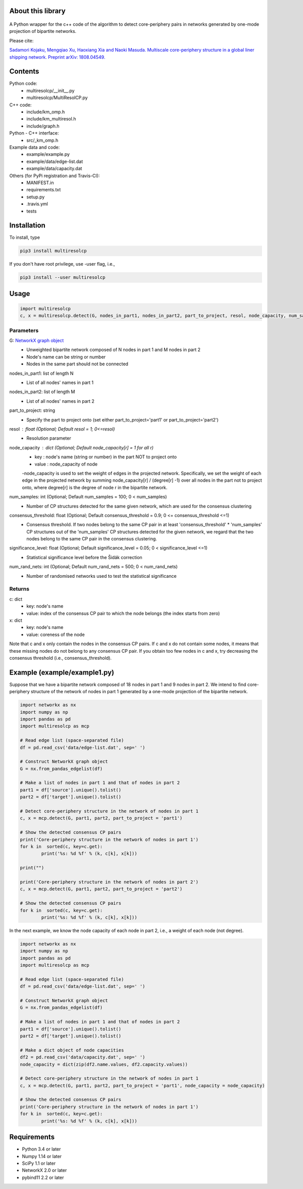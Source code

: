 
About this library
==================
.. figure:: https://travis-ci.org/skojaku/multiresolcp.svg?branch=master

A Python wrapper for the c++ code of the algorithm to detect core-periphery pairs in networks generated by one-mode projection of bipartite networks.

Please cite:

`Sadamori Kojaku, Mengqiao Xu, Haoxiang Xia and Naoki Masuda. Multiscale core-periphery structure in a global liner shipping network. Preprint arXiv: 1808.04549. <http://arxiv.org/abs/1808.04549>`_

Contents
========
Python code:
  - multiresolcp/__init__.py
  - multiresolcp/MultiResolCP.py

C++ code: 
  - include/km_omp.h
  - include/km_multiresol.h
  - include/graph.h

Python - C++ interface:
  - src/_km_omp.h

Example data and code:
  - example/example.py
  - example/data/edge-list.dat 
  - example/data/capacity.dat 

Others (for PyPi registration and Travis-CI):
  - MANIFEST.in
  - requirements.txt
  - setup.py
  - .travis.yml
  - tests

Installation
============

To install, type
      
.. code-block:: bash

  pip3 install multiresolcp 

If you don't have root privilege, use -user flag, i.e.,  
      
.. code-block:: bash

  pip3 install --user multiresolcp 


Usage
=====

.. code-block:: bash
  
  import multiresolcp
  c, x = multiresolcp.detect(G, nodes_in_part1, nodes_in_part2, part_to_project, resol, node_capacity, num_samples, consensus_threshold, significance_level, num_rand_nets)

Parameters
----------

G: `NetworkX graph object <https://networkx.github.io/documentation/stable/reference/introduction.html#graphs>`_
    - Unweighted  bipartite network composed of N nodes in part 1 and M nodes in part 2 
    - Node's name can be string or number
    - Nodes in the same part should not be connected

nodes_in_part1: list of length N 
    - List of all nodes' names in part 1

nodes_in_part2: list of length M 
    - List of all nodes' names in part 2

part_to_project: string 
    - Specify the part to project onto (set either part_to_project='part1' or part_to_project='part2')

resol : float (Optional; Default resol = 1; 0<=resol)
    - Resolution parameter 

node_capacity : dict (Optional; Default node_capacity[r] = 1 for all r)
    - key : node's name (string or number) in the part NOT to project onto 
    - value : node_capacity of node
    -node_capacity is used to set the weight of edges in the projected network. Specifically, we set the weight of each edge in the projected network by summing node_capacity[r] / (degree[r] -1) over all nodes in the part not to project onto, where degree[r] is the degree of node r in the bipartite network.

num_samples: int (Optional; Default num_samples = 100; 0 < num_samples)
    - Number of CP structures detected for the same given network, which are used for the consensus clustering

consensus_threshold: float (Optional; Default consensus_threshold = 0.9; 0 <= consensus_threshold <=1)
    - Consensus threshold. If two nodes belong to the same CP pair in at least 'consensus_threshold' * 'num_samples' CP structures out of the 'num_samples' CP structures detected for the given network, we regard that the two nodes belong to the same CP pair in the consensus clustering.

significance_level: float (Optional; Default significance_level = 0.05; 0 < significance_level <=1)
    - Statistical significance level before the Šidák correction

num_rand_nets: int (Optional; Default num_rand_nets = 500; 0 < num_rand_nets)
    - Number of randomised networks used to test the statistical significance

Returns
-------

c: dict
    - key: node's name
    - value: index of the consensus CP pair to which the node belongs (the index starts from zero)

x: dict
    - key: node's name
    - value: coreness of the node

Note that c and x only contain the nodes in the consensus CP pairs.
If c and x do not contain some nodes, it means that these missing nodes do not belong to any consensus CP pair. 
If you obtain too few nodes in c and x, try decreasing the consensus threshold (i.e., consensus_threshold).
    

Example (example/example1.py)
============================

Suppose that we have a bipartite network composed of 18 nodes in part 1 and 9 nodes in part 2.
We intend to find core-periphery structure of the network of nodes in part 1 generated by a one-mode projection of the bipartite network. 

.. code-block:: python

	import networkx as nx
	import numpy as np
	import pandas as pd
	import multiresolcp as mcp 
	
	# Read edge list (space-separated file)
	df = pd.read_csv('data/edge-list.dat', sep=' ')
	
	# Construct NetworkX graph object
	G = nx.from_pandas_edgelist(df)
	
	# Make a list of nodes in part 1 and that of nodes in part 2
	part1 = df['source'].unique().tolist()
	part2 = df['target'].unique().tolist()
	
	# Detect core-periphery structure in the network of nodes in part 1 
	c, x = mcp.detect(G, part1, part2, part_to_project = 'part1')
	
	# Show the detected consensus CP pairs 
	print('Core-periphery structure in the network of nodes in part 1')
	for k in  sorted(c, key=c.get):
		print('%s: %d %f' % (k, c[k], x[k]))
	
	print("") 
	
	print('Core-periphery structure in the network of nodes in part 2')
	c, x = mcp.detect(G, part1, part2, part_to_project = 'part2')
	
	# Show the detected consensus CP pairs 
	for k in  sorted(c, key=c.get):
		print('%s: %d %f' % (k, c[k], x[k]))

In the next example, we know the node capacity of each node in part 2, i.e., a weight of each node (not degree).

.. code-block:: python

	import networkx as nx
	import numpy as np
	import pandas as pd
	import multiresolcp as mcp 
	
	# Read edge list (space-separated file)
	df = pd.read_csv('data/edge-list.dat', sep=' ')
	
	# Construct NetworkX graph object
	G = nx.from_pandas_edgelist(df)
	
	# Make a list of nodes in part 1 and that of nodes in part 2
	part1 = df['source'].unique().tolist()
	part2 = df['target'].unique().tolist()
	
	# Make a dict object of node capacities 
	df2 = pd.read_csv('data/capacity.dat', sep=' ')
	node_capacity = dict(zip(df2.name.values, df2.capacity.values))
	
	# Detect core-periphery structure in the network of nodes in part 1 
	c, x = mcp.detect(G, part1, part2, part_to_project = 'part1', node_capacity = node_capacity)
	
	# Show the detected consensus CP pairs 
	print('Core-periphery structure in the network of nodes in part 1')
	for k in  sorted(c, key=c.get):
		print('%s: %d %f' % (k, c[k], x[k]))


Requirements
============
- Python 3.4 or later
- Numpy 1.14 or later
- SciPy 1.1 or later
- NetworkX 2.0 or later
- pybind11 2.2 or later 
